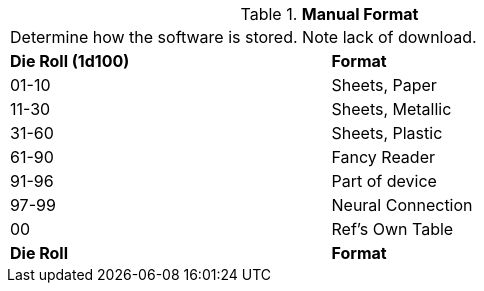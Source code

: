 // Table 55.New Manual Format
.*Manual Format*
[width="75%",cols="^,<",frame="all", stripes="even"]
|===
2+<|Determine how the software is stored. Note lack of download. 
s|Die Roll (1d100)
s|Format

|01-10
|Sheets, Paper

|11-30
|Sheets, Metallic

|31-60
|Sheets, Plastic

|61-90
|Fancy Reader

|91-96
|Part of device 

|97-99
|Neural Connection

|00
|Ref's Own Table

s|Die Roll
s|Format

|===
